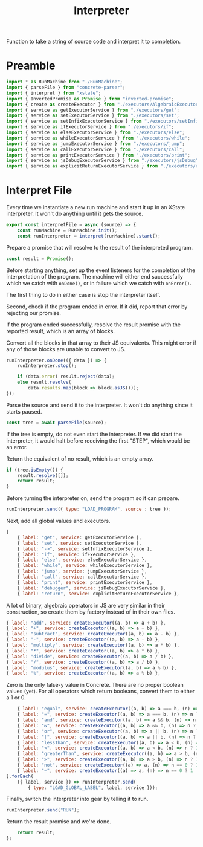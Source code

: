 #+TITLE: Interpreter
#+PROPERTY: header-args    :comments both :tangle ../src/Interpreter.js

Function to take a string of source code and interpret it to completion.

* Preamble

#+begin_src js
import * as RunMachine from "./RunMachine";
import { parseFile } from "concrete-parser";
import { interpret } from "xstate";
import { InvertedPromise as Promise } from "inverted-promise";
import { create as createExecutor } from "./executors/AlgebraicExecutorFactory";
import { service as getExecutorService } from "./executors/get";
import { service as setExecutorService } from "./executors/set";
import { service as setInfixExecutorService } from "./executors/setInfix";
import { service as ifExecutorService } from "./executors/if";
import { service as elseExecutorService } from "./executors/else";
import { service as whileExecutorService } from "./executors/while";
import { service as jumpExecutorService } from "./executors/jump";
import { service as callExecutorService } from "./executors/call";
import { service as printExecutorService } from "./executors/print";
import { service as jsDebugExecutorService } from "./executors/jsDebug";
import { service as explicitReturnExecutorService } from "./executors/explicitReturn";
#+end_src

* Interpret File

Every time we instantiate a new run machine and start it up in an XState interpreter. It won't do anything until it gets the source.

#+begin_src js
export const interpretFile = async (source) => {
    const runMachine = RunMachine.init();
    const runInterpreter = interpret(runMachine).start();
#+end_src

Prepare a promise that will resolve to the result of the interpreted program.

#+begin_src js
    const result = Promise();
#+end_src

Before starting anything, set up the event listeners for the completion of the interpretation of the program. The machine will either end successfully which we catch with =onDone()=, or in failure which we catch with =onError()=.

The first thing to do in either case is stop the interpreter itself.

Second, check if the program ended in error. If it did, report that error by rejecting our promise.

If the program ended successfully, resolve the result promise with the reported result, which is an array of blocks.

Convert all the blocks in that array to their JS equivalents. This might error if any of those blocks are unable to convert to JS.

#+begin_src js
    runInterpreter.onDone(({ data }) => {
        runInterpreter.stop();

        if (data.error) result.reject(data);
        else result.resolve(
            data.results.map(block => block.asJS()));
    });
#+end_src

Parse the source and send it to the interpreter. It won't do anything since it starts paused.

#+begin_src js
    const tree = await parseFile(source);
#+end_src

If the tree is empty, do not even start the interpreter. If we did start the interpreter, it would halt before receiving the first "STEP", which would be an error.

Return the equivalent of no result, which is an empty array.

#+begin_src js
    if (tree.isEmpty()) {
        result.resolve([]);
        return result;
    }
#+end_src

Before turning the interpreter on, send the program so it can prepare.

#+begin_src js
    runInterpreter.send({ type: "LOAD_PROGRAM", source : tree });
#+end_src

Next, add all global values and executors.

#+begin_src js
    [
        { label: "get", service: getExecutorService },
        { label: "set", service: setExecutorService },
        { label: "->", service: setInfixExecutorService },
        { label: "if", service: ifExecutorService },
        { label: "else", service: elseExecutorService },
        { label: "while", service: whileExecutorService },
        { label: "jump", service: jumpExecutorService },
        { label: "call", service: callExecutorService },
        { label: "print", service: printExecutorService },
        { label: "debugger", service: jsDebugExecutorService },
        { label: "return", service: explicitReturnExecutorService },
#+end_src

A lot of binary, algebraic operators in JS are very similar in their construction, so create them by factory instead of in their own files.

#+begin_src js
        { label: "add", service: createExecutor((a, b) => a + b) },
        { label: "+", service: createExecutor((a, b) => a + b) },
        { label: "subtract", service: createExecutor((a, b) => a - b) },
        { label: "-", service: createExecutor((a, b) => a - b) },
        { label: "multiply", service: createExecutor((a, b) => a * b) },
        { label: "*", service: createExecutor((a, b) => a * b) },
        { label: "divide", service: createExecutor((a, b) => a / b) },
        { label: "/", service: createExecutor((a, b) => a / b) },
        { label: "modulus", service: createExecutor((a, b) => a % b) },
        { label: "%", service: createExecutor((a, b) => a % b) },
#+end_src

Zero is the only false-y value in Concrete. There are no proper boolean values (yet). For all operators which return booleans, convert them to either a 1 or 0.

#+begin_src js
        { label: "equal", service: createExecutor((a, b) => a === b, (n) => n ? 1 : 0) },
        { label: "=", service: createExecutor((a, b) => a === b, (n) => n ? 1 : 0) },
        { label: "and", service: createExecutor((a, b) => a && b, (n) => n ? 1 : 0) },
        { label: "&", service: createExecutor((a, b) => a && b, (n) => n ? 1 : 0) },
        { label: "or", service: createExecutor((a, b) => a || b, (n) => n ? 1 : 0) },
        { label: "|", service: createExecutor((a, b) => a || b, (n) => n ? 1 : 0) },
        { label: "lessThan", service: createExecutor((a, b) => a < b, (n) => n ? 1 : 0) },
        { label: "<", service: createExecutor((a, b) => a < b, (n) => n ? 1 : 0) },
        { label: "greaterThan", service: createExecutor((a, b) => a > b, (n) => n ? 1 : 0) },
        { label: ">", service: createExecutor((a, b) => a > b, (n) => n ? 1 : 0) },
        { label: "not", service: createExecutor((a) => a, (n) => n == 0 ? 1 : 0) },
        { label: "~", service: createExecutor((a) => a, (n) => n == 0 ? 1 : 0) },
    ].forEach(
        ({ label, service }) => runInterpreter.send(
            { type: "LOAD_GLOBAL_LABEL", label, service }));
#+end_src

Finally, switch the interpreter into gear by telling it to run.

#+begin_src js
    runInterpreter.send("RUN");
#+end_src

Return the result promise and we're done.

#+begin_src js
    return result;
};
#+end_src
